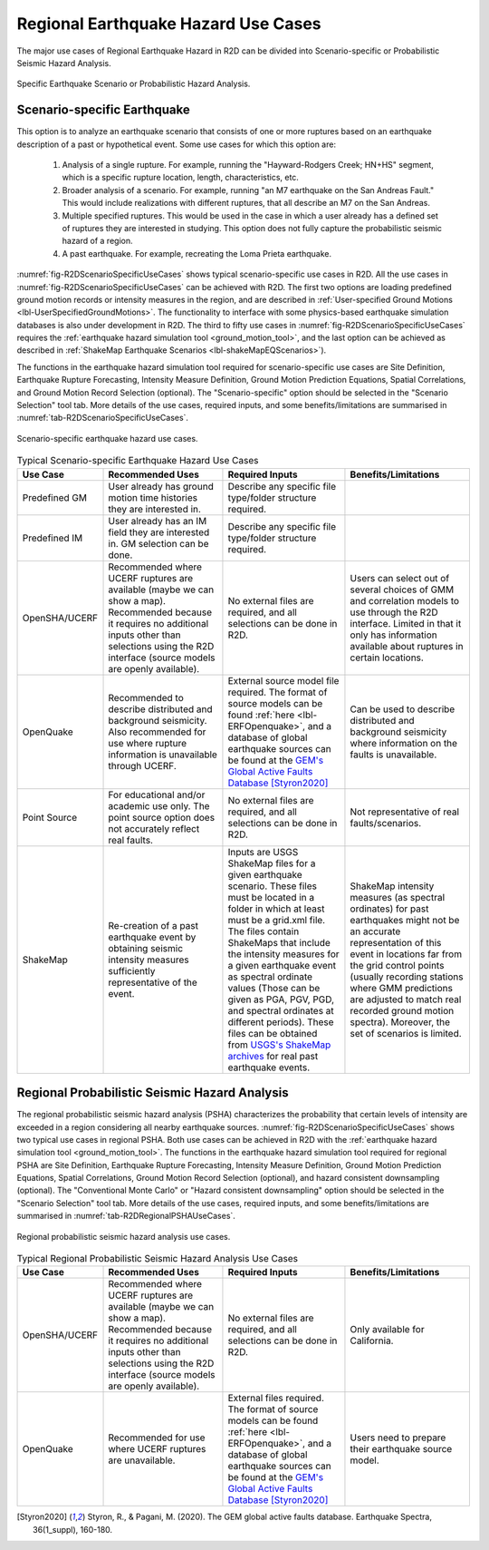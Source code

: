 .. _lblEQSimulationUseCases:
Regional Earthquake Hazard Use Cases
====================================================
The major use cases of Regional Earthquake Hazard in R2D can be divided
into Scenario-specific or Probabilistic Seismic Hazard Analysis. 

.. _fig-R2DScenarioOrPSHA:

.. figure:: figures/R2DScenarioOrPSHA.png
  :align: center
  :figclass: align-center

  Specific Earthquake Scenario or Probabilistic Hazard Analysis.

Scenario-specific Earthquake
-----------------------------
This option is to analyze an earthquake scenario that consists of one or more ruptures
based on an earthquake description of a past or hypothetical event. Some use cases
for which this option are:
    #.	Analysis of a single rupture. For example, running the "Hayward-Rodgers Creek; HN+HS" segment, which is a specific rupture location, length, characteristics, etc. 
    #.	Broader analysis of a scenario. For example, running "an M7 earthquake on the San Andreas Fault." This would include realizations with different ruptures, that all describe an M7 on the San Andreas.
    #.	Multiple specified ruptures. This would be used in the case in which a user already has a defined set of ruptures they are interested in studying. This option does not fully capture the probabilistic seismic hazard of a region.
    #.	A past earthquake. For example, recreating the Loma Prieta earthquake.

:numref:`fig-R2DScenarioSpecificUseCases` shows typical scenario-specific use cases in R2D.
All the use cases in :numref:`fig-R2DScenarioSpecificUseCases` can be achieved with R2D. The first two options are loading predefined
ground motion records or intensity measures in the region, and are described in
:ref:`User-specified Ground Motions <lbl-UserSpecifiedGroundMotions>`. The functionality to
interface with some physics-based earthquake simulation databases is also under development in R2D. 
The third to fifty use cases in :numref:`fig-R2DScenarioSpecificUseCases` requires
the :ref:`earthquake hazard simulation tool <ground_motion_tool>`, and the last option
can be achieved as described in :ref:`ShakeMap Earthquake Scenarios <lbl-shakeMapEQScenarios>`).  

The functions in the earthquake hazard simulation tool required for 
scenario-specific use cases are Site Definition,
Earthquake Rupture Forecasting, Intensity Measure Definition, Ground Motion Prediction
Equations, Spatial Correlations, and Ground Motion Record Selection (optional).
The "Scenario-specific" option should be selected in the "Scenario Selection" tool tab.
More details of the use cases, required inputs, and some benefits/limitations are
summarised in :numref:`tab-R2DScenarioSpecificUseCases`.


.. _fig-R2DScenarioSpecificUseCases:

.. figure:: figures/R2DScenarioSpecificUseCases.png
  :align: center
  :figclass: align-center

  Scenario-specific earthquake hazard use cases.

.. _tab-R2DScenarioSpecificUseCases:

.. list-table:: Typical Scenario-specific Earthquake Hazard Use Cases
   :widths: 25 60 60 60
   :header-rows: 1

   * - Use Case
     - Recommended Uses
     - Required Inputs
     - Benefits/Limitations
   * - Predefined GM
     - User already has ground motion time histories they are interested in. 
     - Describe any specific file type/folder structure required.
     -
   * - Predefined IM 
     - User already has an IM field they are interested in. GM selection can be done.
     - Describe any specific file type/folder structure required.
     -
   * - OpenSHA/UCERF 
     - Recommended where UCERF ruptures are available (maybe we can show a map). Recommended because it requires no additional inputs other than selections using the R2D interface (source models are openly available).
     - No external files are required, and all selections can be done in R2D. 
     - Users can select out of several choices of GMM and correlation models to use through the R2D interface. Limited in that it only has information available about ruptures in certain locations.
   * - OpenQuake 
     - Recommended to describe distributed and background seismicity. Also recommended for use where rupture information is unavailable through UCERF.
     - External source model file required. The format of source models can be found :ref:`here <lbl-ERFOpenquake>`, and a database of global earthquake sources can be found at the `GEM's Global Active Faults Database <https://github.com/GEMScienceTools/gem-global-active-faults>`_ [Styron2020]_ 
     - Can be used to describe distributed and background seismicity where information on the faults is unavailable.
   * - Point Source
     - For educational and/or academic use only. The point source option does not accurately reflect real faults. 
     - No external files are required, and all selections can be done in R2D.
     - Not representative of real faults/scenarios. 
   * - ShakeMap
     - Re-creation of a past earthquake event by obtaining seismic intensity measures sufficiently representative of the event.
     - Inputs are USGS ShakeMap files for a given earthquake scenario. These files must be located in a folder in which at least must be a grid.xml file. The files contain ShakeMaps that include the intensity measures for a given earthquake event as spectral ordinate values (Those can be given as PGA, PGV, PGD, and spectral ordinates at different periods). These files can be obtained from `USGS's ShakeMap archives <https://earthquake.usgs.gov/earthquakes/search/>`_ for real past earthquake events. 
     - ShakeMap intensity measures (as spectral ordinates) for past earthquakes might not be an accurate representation of this event in locations far from the grid control points (usually recording stations where GMM predictions are adjusted to match real recorded ground motion spectra). Moreover, the set of scenarios is limited.


Regional Probabilistic Seismic Hazard Analysis
----------------------------------------------
The regional probabilistic seismic hazard analysis (PSHA) characterizes the probability
that certain levels of intensity are exceeded in a region considering all nearby
earthquake sources. 
:numref:`fig-R2DScenarioSpecificUseCases` shows two typical use cases in regional PSHA.
Both use cases can be achieved in R2D with the :ref:`earthquake hazard simulation tool <ground_motion_tool>`.
The functions in the earthquake hazard simulation tool required for 
regional PSHA are Site Definition,
Earthquake Rupture Forecasting, Intensity Measure Definition, Ground Motion Prediction
Equations, Spatial Correlations, Ground Motion Record Selection (optional), and hazard consistent
downsampling (optional). The "Conventional Monte Carlo" or "Hazard consistent downsampling" option
should be selected in the "Scenario Selection" tool tab. More details of the use cases,
required inputs, and some benefits/limitations are summarised in :numref:`tab-R2DRegionalPSHAUseCases`.

.. _fig-R2DRegionalPSHAUseCases:

.. figure:: figures/R2DRegionalPSHAUseCases.png
  :align: center
  :figclass: align-center

  Regional probabilistic seismic hazard analysis use cases.

.. _tab-R2DRegionalPSHAUseCases:

.. list-table:: Typical Regional Probabilistic Seismic Hazard Analysis Use Cases
   :widths: 25 60 60 60
   :header-rows: 1

   * - Use Case
     - Recommended Uses
     - Required Inputs
     - Benefits/Limitations
   * - OpenSHA/UCERF
     - Recommended where UCERF ruptures are available (maybe we can show a map). Recommended because it requires no additional inputs other than selections using the R2D interface (source models are openly available).
     - No external files are required, and all selections can be done in R2D.
     - Only available for California.
   * - OpenQuake 
     - Recommended for use where UCERF ruptures are unavailable. 
     - External files required.  The format of source models can be found :ref:`here <lbl-ERFOpenquake>`, and a database of global earthquake sources can be found at the `GEM's Global Active Faults Database <https://github.com/GEMScienceTools/gem-global-active-faults>`_ [Styron2020]_ 
     - Users need to prepare their earthquake source model.


.. [Styron2020]
   Styron, R., & Pagani, M. (2020). The GEM global active faults database. Earthquake Spectra, 36(1_suppl), 160-180.
